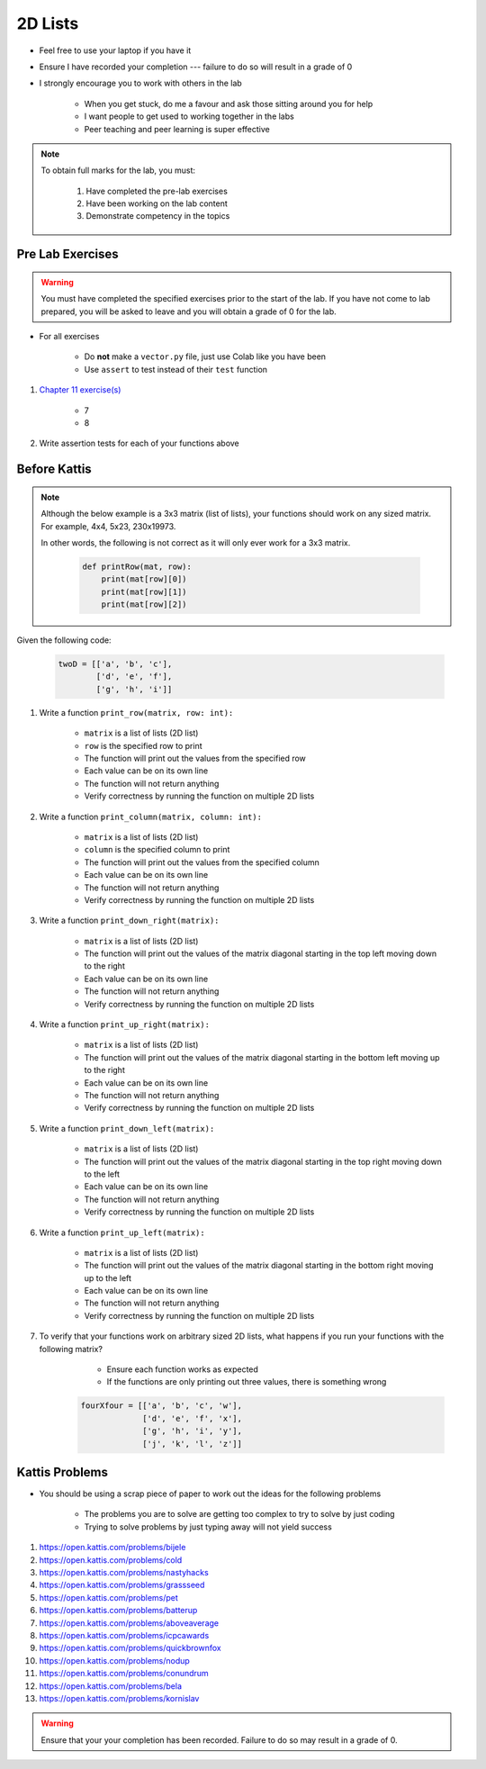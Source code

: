 ********
2D Lists
********

* Feel free to use your laptop if you have it
* Ensure I have recorded your completion --- failure to do so will result in a grade of 0
* I strongly encourage you to work with others in the lab

    * When you get stuck, do me a favour and ask those sitting around you for help
    * I want people to get used to working together in the labs
    * Peer teaching and peer learning is super effective

.. note::

    To obtain full marks for the lab, you must:

        #. Have completed the pre-lab exercises
        #. Have been working on the lab content
        #. Demonstrate competency in the topics


Pre Lab Exercises
=================

.. warning::

    You must have completed the specified exercises prior to the start of the lab. If you have not come to lab prepared,
    you will be asked to leave and you will obtain a grade of 0 for the lab.


* For all exercises

    * Do **not** make a ``vector.py`` file, just use Colab like you have been
    * Use ``assert`` to test instead of their ``test`` function

#. `Chapter 11 exercise(s) <http://openbookproject.net/thinkcs/python/english3e/lists.html#exercises>`_

    * 7
    * 8

#. Write assertion tests for each of your functions above


Before Kattis
=============

.. note::

    Although the below example is a 3x3 matrix (list of lists), your functions should work on any sized matrix. For
    example, 4x4, 5x23, 230x19973.

    In other words, the following is not correct as it will only ever work for a 3x3 matrix.

        .. code-block:: python

            def printRow(mat, row):
                print(mat[row][0])
                print(mat[row][1])
                print(mat[row][2])


Given the following code:

    .. code-block:: python

        twoD = [['a', 'b', 'c'],
                ['d', 'e', 'f'],
                ['g', 'h', 'i']]


1. Write a function ``print_row(matrix, row: int):``

    * ``matrix`` is a list of lists (2D list)
    * ``row`` is the specified row to print
    * The function will print out the values from the specified row
    * Each value can be on its own line
    * The function will not return anything
    * Verify correctness by running the function on multiple 2D lists

.. image:: matRow.png


2. Write a function ``print_column(matrix, column: int):``

    * ``matrix`` is a list of lists (2D list)
    * ``column`` is the specified column to print
    * The function will print out the values from the specified column
    * Each value can be on its own line
    * The function will not return anything
    * Verify correctness by running the function on multiple 2D lists

.. image:: matCol.png


3. Write a function ``print_down_right(matrix):``

    * ``matrix`` is a list of lists (2D list)
    * The function will print out the values of the matrix diagonal starting in the top left moving down to the right
    * Each value can be on its own line
    * The function will not return anything
    * Verify correctness by running the function on multiple 2D lists

.. image:: matDiag3.png


4. Write a function ``print_up_right(matrix):``

    * ``matrix`` is a list of lists (2D list)
    * The function will print out the values of the matrix diagonal starting in the bottom left moving up to the right
    * Each value can be on its own line
    * The function will not return anything
    * Verify correctness by running the function on multiple 2D lists


.. image:: matDiag4.png


5. Write a function ``print_down_left(matrix):``

    * ``matrix`` is a list of lists (2D list)
    * The function will print out the values of the matrix diagonal starting in the top right moving down to the left
    * Each value can be on its own line
    * The function will not return anything
    * Verify correctness by running the function on multiple 2D lists

.. image:: matDiag5.png


6. Write a function ``print_up_left(matrix):``

    * ``matrix`` is a list of lists (2D list)
    * The function will print out the values of the matrix diagonal starting in the bottom right moving up to the left
    * Each value can be on its own line
    * The function will not return anything
    * Verify correctness by running the function on multiple 2D lists

.. image:: matDiag6.png


7. To verify that your functions work on arbitrary sized 2D lists, what happens if you run your functions with the following matrix?

        * Ensure each function works as expected
        * If the functions are only printing out three values, there is something wrong

    .. code-block:: python

       fourXfour = [['a', 'b', 'c', 'w'],
                    ['d', 'e', 'f', 'x'],
                    ['g', 'h', 'i', 'y'],
                    ['j', 'k', 'l', 'z']]


Kattis Problems
===============

* You should be using a scrap piece of paper to work out the ideas for the following problems

    * The problems you are to solve are getting too complex to try to solve by just coding
    * Trying to solve problems by just typing away will not yield success

#. https://open.kattis.com/problems/bijele
#. https://open.kattis.com/problems/cold
#. https://open.kattis.com/problems/nastyhacks
#. https://open.kattis.com/problems/grassseed
#. https://open.kattis.com/problems/pet
#. https://open.kattis.com/problems/batterup
#. https://open.kattis.com/problems/aboveaverage
#. https://open.kattis.com/problems/icpcawards
#. https://open.kattis.com/problems/quickbrownfox
#. https://open.kattis.com/problems/nodup
#. https://open.kattis.com/problems/conundrum
#. https://open.kattis.com/problems/bela
#. https://open.kattis.com/problems/kornislav

.. warning::

    Ensure that your your completion has been recorded. Failure to do so may result in a grade of 0.
